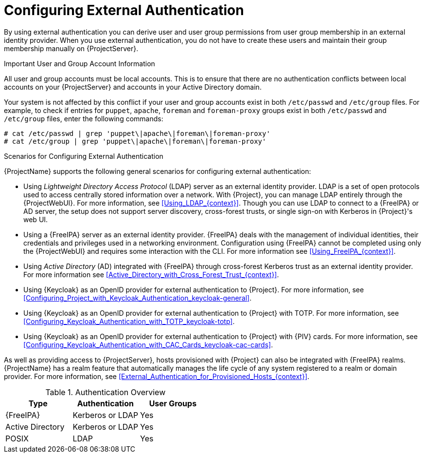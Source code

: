 [id="Configuring_External_Authentication_{context}"]
= Configuring External Authentication

By using external authentication you can derive user and user group permissions from user group membership in an external identity provider.
When you use external authentication, you do not have to create these users and maintain their group membership manually on {ProjectServer}.

.Important User and Group Account Information
All user and group accounts must be local accounts.
This is to ensure that there are no authentication conflicts between local accounts on your {ProjectServer} and accounts in your Active Directory domain.

Your system is not affected by this conflict if your user and group accounts exist in both `/etc/passwd` and `/etc/group` files.
For example, to check if entries for `puppet`, `apache`, `foreman` and `foreman-proxy` groups exist in both `/etc/passwd` and `/etc/group` files, enter the following commands:

[options="nowrap", subs="+quotes,verbatim,attributes"]
----
# cat /etc/passwd | grep 'puppet\|apache\|foreman\|foreman-proxy'
# cat /etc/group | grep 'puppet\|apache\|foreman\|foreman-proxy'
----

.Scenarios for Configuring External Authentication
{ProjectName} supports the following general scenarios for configuring external authentication:

* Using _Lightweight Directory Access Protocol_ (LDAP) server as an external identity provider.
LDAP is a set of open protocols used to access centrally stored information over a network.
With {Project}, you can manage LDAP entirely through the {ProjectWebUI}.
For more information, see xref:Using_LDAP_{context}[].
Though you can use LDAP to connect to a {FreeIPA} or AD server, the setup does not support server discovery, cross-forest trusts, or single sign-on with Kerberos in {Project}'s web UI.
* Using a {FreeIPA} server as an external identity provider.
{FreeIPA} deals with the management of individual identities, their credentials and privileges used in a networking environment.
Configuration using {FreeIPA} cannot be completed using only the {ProjectWebUI} and requires some interaction with the CLI.
For more information see xref:Using_FreeIPA_{context}[].
* Using _Active Directory_ (AD) integrated with {FreeIPA} through cross-forest Kerberos trust as an external identity provider.
For more information see xref:Active_Directory_with_Cross_Forest_Trust_{context}[].
* Using {Keycloak} as an OpenID provider for external authentication to {Project}.
For more information, see xref:Configuring_Project_with_Keycloak_Authentication_keycloak-general[].
* Using {Keycloak} as an OpenID provider for external authentication to {Project} with TOTP.
For more information, see xref:Configuring_Keycloak_Authentication_with_TOTP_keycloak-totp[].
ifndef::satellite,orcharhino[]
* Using {Keycloak} as an OpenID provider for external authentication to {Project} with {PIV} cards.
For more information, see xref:Configuring_Keycloak_Authentication_with_CAC_Cards_keycloak-cac-cards[].
endif::[]

As well as providing access to {ProjectServer}, hosts provisioned with {Project} can also be integrated with {FreeIPA} realms.
{ProjectName} has a realm feature that automatically manages the life cycle of any system registered to a realm or domain provider.
For more information, see xref:External_Authentication_for_Provisioned_Hosts_{context}[].

.Authentication Overview
|====
|Type |Authentication | User Groups

|{FreeIPA} | Kerberos or LDAP | Yes
|Active Directory | Kerberos or LDAP | Yes
|POSIX | LDAP | Yes

|====
